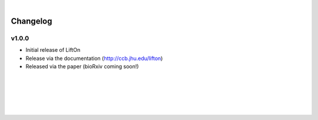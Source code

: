 
|

Changelog
===========

v1.0.0
-------

- Initial release of LiftOn
- Release via the documentation (http://ccb.jhu.edu/lifton)
- Released via the paper (bioRxiv coming soon!)


|
|
|
|
|



.. image:: ../_images/jhu-logo-dark.png
   :alt: My Logo
   :class: logo, header-image only-light
   :align: center

.. image:: ../_images/jhu-logo-white.png
   :alt: My Logo
   :class: logo, header-image only-dark
   :align: center

